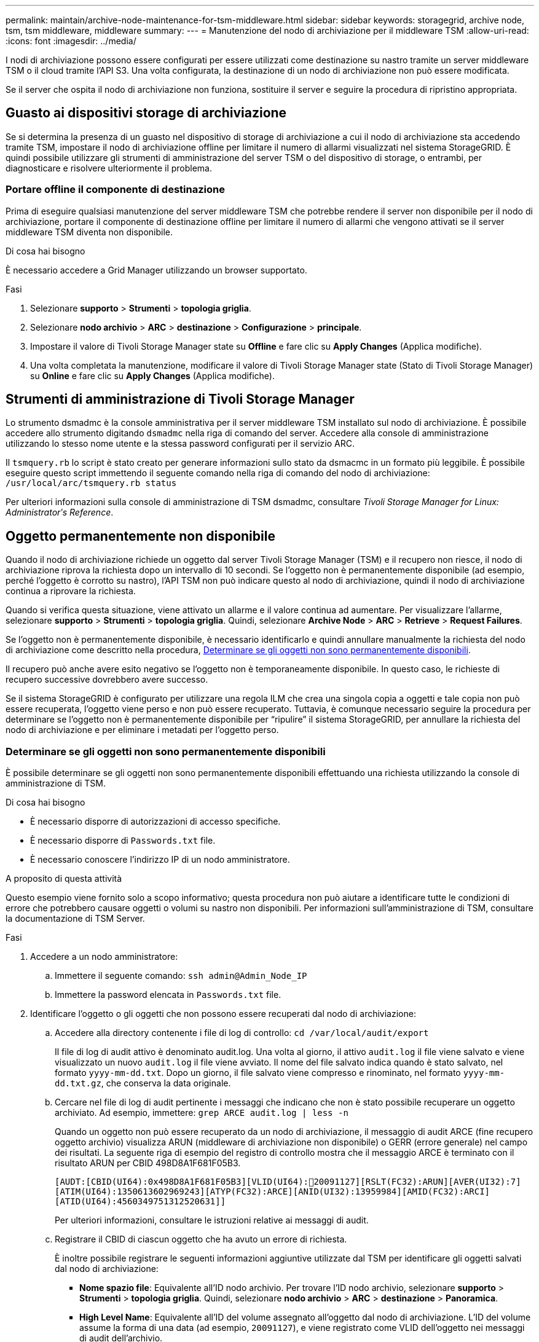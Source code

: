 ---
permalink: maintain/archive-node-maintenance-for-tsm-middleware.html 
sidebar: sidebar 
keywords: storagegrid, archive node, tsm, tsm middleware, middleware 
summary:  
---
= Manutenzione del nodo di archiviazione per il middleware TSM
:allow-uri-read: 
:icons: font
:imagesdir: ../media/


[role="lead"]
I nodi di archiviazione possono essere configurati per essere utilizzati come destinazione su nastro tramite un server middleware TSM o il cloud tramite l'API S3. Una volta configurata, la destinazione di un nodo di archiviazione non può essere modificata.

Se il server che ospita il nodo di archiviazione non funziona, sostituire il server e seguire la procedura di ripristino appropriata.



== Guasto ai dispositivi storage di archiviazione

Se si determina la presenza di un guasto nel dispositivo di storage di archiviazione a cui il nodo di archiviazione sta accedendo tramite TSM, impostare il nodo di archiviazione offline per limitare il numero di allarmi visualizzati nel sistema StorageGRID. È quindi possibile utilizzare gli strumenti di amministrazione del server TSM o del dispositivo di storage, o entrambi, per diagnosticare e risolvere ulteriormente il problema.



=== Portare offline il componente di destinazione

Prima di eseguire qualsiasi manutenzione del server middleware TSM che potrebbe rendere il server non disponibile per il nodo di archiviazione, portare il componente di destinazione offline per limitare il numero di allarmi che vengono attivati se il server middleware TSM diventa non disponibile.

.Di cosa hai bisogno
È necessario accedere a Grid Manager utilizzando un browser supportato.

.Fasi
. Selezionare *supporto* > *Strumenti* > *topologia griglia*.
. Selezionare *nodo archivio* > *ARC* > *destinazione* > *Configurazione* > *principale*.
. Impostare il valore di Tivoli Storage Manager state su *Offline* e fare clic su *Apply Changes* (Applica modifiche).
. Una volta completata la manutenzione, modificare il valore di Tivoli Storage Manager state (Stato di Tivoli Storage Manager) su *Online* e fare clic su *Apply Changes* (Applica modifiche).




== Strumenti di amministrazione di Tivoli Storage Manager

Lo strumento dsmadmc è la console amministrativa per il server middleware TSM installato sul nodo di archiviazione. È possibile accedere allo strumento digitando `dsmadmc` nella riga di comando del server. Accedere alla console di amministrazione utilizzando lo stesso nome utente e la stessa password configurati per il servizio ARC.

Il `tsmquery.rb` lo script è stato creato per generare informazioni sullo stato da dsmacmc in un formato più leggibile. È possibile eseguire questo script immettendo il seguente comando nella riga di comando del nodo di archiviazione: `/usr/local/arc/tsmquery.rb status`

Per ulteriori informazioni sulla console di amministrazione di TSM dsmadmc, consultare _Tivoli Storage Manager for Linux: Administratorʹs Reference_.



== Oggetto permanentemente non disponibile

Quando il nodo di archiviazione richiede un oggetto dal server Tivoli Storage Manager (TSM) e il recupero non riesce, il nodo di archiviazione riprova la richiesta dopo un intervallo di 10 secondi. Se l'oggetto non è permanentemente disponibile (ad esempio, perché l'oggetto è corrotto su nastro), l'API TSM non può indicare questo al nodo di archiviazione, quindi il nodo di archiviazione continua a riprovare la richiesta.

Quando si verifica questa situazione, viene attivato un allarme e il valore continua ad aumentare. Per visualizzare l'allarme, selezionare *supporto* > *Strumenti* > *topologia griglia*. Quindi, selezionare *Archive Node* > *ARC* > *Retrieve* > *Request Failures*.

Se l'oggetto non è permanentemente disponibile, è necessario identificarlo e quindi annullare manualmente la richiesta del nodo di archiviazione come descritto nella procedura, <<determining_objects_permanently_unavailable,Determinare se gli oggetti non sono permanentemente disponibili>>.

Il recupero può anche avere esito negativo se l'oggetto non è temporaneamente disponibile. In questo caso, le richieste di recupero successive dovrebbero avere successo.

Se il sistema StorageGRID è configurato per utilizzare una regola ILM che crea una singola copia a oggetti e tale copia non può essere recuperata, l'oggetto viene perso e non può essere recuperato. Tuttavia, è comunque necessario seguire la procedura per determinare se l'oggetto non è permanentemente disponibile per "`ripulire`" il sistema StorageGRID, per annullare la richiesta del nodo di archiviazione e per eliminare i metadati per l'oggetto perso.



=== Determinare se gli oggetti non sono permanentemente disponibili

È possibile determinare se gli oggetti non sono permanentemente disponibili effettuando una richiesta utilizzando la console di amministrazione di TSM.

.Di cosa hai bisogno
* È necessario disporre di autorizzazioni di accesso specifiche.
* È necessario disporre di `Passwords.txt` file.
* È necessario conoscere l'indirizzo IP di un nodo amministratore.


.A proposito di questa attività
Questo esempio viene fornito solo a scopo informativo; questa procedura non può aiutare a identificare tutte le condizioni di errore che potrebbero causare oggetti o volumi su nastro non disponibili. Per informazioni sull'amministrazione di TSM, consultare la documentazione di TSM Server.

.Fasi
. Accedere a un nodo amministratore:
+
.. Immettere il seguente comando: `ssh admin@Admin_Node_IP`
.. Immettere la password elencata in `Passwords.txt` file.


. Identificare l'oggetto o gli oggetti che non possono essere recuperati dal nodo di archiviazione:
+
.. Accedere alla directory contenente i file di log di controllo: `cd /var/local/audit/export`
+
Il file di log di audit attivo è denominato audit.log. Una volta al giorno, il attivo `audit.log` il file viene salvato e viene visualizzato un nuovo `audit.log` il file viene avviato. Il nome del file salvato indica quando è stato salvato, nel formato `yyyy-mm-dd.txt`. Dopo un giorno, il file salvato viene compresso e rinominato, nel formato `yyyy-mm-dd.txt.gz`, che conserva la data originale.

.. Cercare nel file di log di audit pertinente i messaggi che indicano che non è stato possibile recuperare un oggetto archiviato. Ad esempio, immettere: `grep ARCE audit.log | less -n`
+
Quando un oggetto non può essere recuperato da un nodo di archiviazione, il messaggio di audit ARCE (fine recupero oggetto archivio) visualizza ARUN (middleware di archiviazione non disponibile) o GERR (errore generale) nel campo dei risultati. La seguente riga di esempio del registro di controllo mostra che il messaggio ARCE è terminato con il risultato ARUN per CBID 498D8A1F681F05B3.

+
[listing]
----
[AUDT:[CBID(UI64):0x498D8A1F681F05B3][VLID(UI64):20091127][RSLT(FC32):ARUN][AVER(UI32):7]
[ATIM(UI64):1350613602969243][ATYP(FC32):ARCE][ANID(UI32):13959984][AMID(FC32):ARCI]
[ATID(UI64):4560349751312520631]]
----
+
Per ulteriori informazioni, consultare le istruzioni relative ai messaggi di audit.

.. Registrare il CBID di ciascun oggetto che ha avuto un errore di richiesta.
+
È inoltre possibile registrare le seguenti informazioni aggiuntive utilizzate dal TSM per identificare gli oggetti salvati dal nodo di archiviazione:

+
*** *Nome spazio file*: Equivalente all'ID nodo archivio. Per trovare l'ID nodo archivio, selezionare *supporto* > *Strumenti* > *topologia griglia*. Quindi, selezionare *nodo archivio* > *ARC* > *destinazione* > *Panoramica*.
*** *High Level Name*: Equivalente all'ID del volume assegnato all'oggetto dal nodo di archiviazione. L'ID del volume assume la forma di una data (ad esempio, `20091127`), e viene registrato come VLID dell'oggetto nei messaggi di audit dell'archivio.
*** *Nome livello basso*: Equivalente al CBID assegnato a un oggetto dal sistema StorageGRID.


.. Disconnettersi dalla shell dei comandi: `exit`


. Controllare il server TSM per verificare se gli oggetti identificati al punto 2 non sono permanentemente disponibili:
+
.. Accedere alla console di amministrazione del server TSM: `dsmadmc`
+
Utilizzare il nome utente amministrativo e la password configurati per il servizio ARC. Immettere il nome utente e la password in Grid Manager. Per visualizzare il nome utente, selezionare *supporto* > *Strumenti* > *topologia griglia*. Quindi, selezionare *Archive Node* > *ARC* > *Target* > *Configuration*.)

.. Determinare se l'oggetto non è permanentemente disponibile.
+
Ad esempio, è possibile cercare nel registro attività TSM un errore di integrità dei dati per quell'oggetto. Nell'esempio seguente viene illustrata una ricerca nel registro delle attività per il giorno precedente di un oggetto con CBID `498D8A1F681F05B3`.

+
[listing]
----
> query actlog begindate=-1 search=276C14E94082CC69
12/21/2008 05:39:15 ANR0548W Retrieve or restore
failed for session 9139359 for node DEV-ARC-20 (Bycast ARC)
processing file space /19130020 4 for file /20081002/
498D8A1F681F05B3 stored as Archive - data
integrity error detected. (SESSION: 9139359)
>
----
+
A seconda della natura dell'errore, il CBID potrebbe non essere registrato nel log delle attività del TSM. Potrebbe essere necessario cercare altri errori TSM nel registro durante il periodo di errore della richiesta.

.. Se un intero nastro non è disponibile in modo permanente, identificare i CBID per tutti gli oggetti memorizzati su quel volume: `query content TSM_Volume_Name`
+
dove `TSM_Volume_Name` È il nome TSM del nastro non disponibile. Di seguito viene riportato un esempio dell'output di questo comando:

+
[listing]
----
 > query content TSM-Volume-Name
Node Name     Type Filespace  FSID Client's Name for File Name
------------- ---- ---------- ---- ----------------------------
DEV-ARC-20    Arch /19130020  216  /20081201/ C1D172940E6C7E12
DEV-ARC-20    Arch /19130020  216  /20081201/ F1D7FBC2B4B0779E
----
+
Il `Client’s Name for File Name` È uguale all'ID del volume del nodo di archiviazione (o TSM "`high level name`") seguito dal CBID dell'oggetto (o TSM "`low level name`"). Ovvero, il `Client’s Name for File Name` prende la forma `/Archive Node volume ID /CBID`. Nella prima riga dell'output di esempio, il `Client’s Name for File Name` è `/20081201/ C1D172940E6C7E12`.

+
Ricordate anche che il `Filespace` È l'ID del nodo del nodo di archiviazione.

+
Per annullare la richiesta di recupero, sono necessari il CBID di ciascun oggetto memorizzato nel volume e l'ID del nodo del nodo di archiviazione.



. Per ogni oggetto non disponibile in modo permanente, annullare la richiesta di recupero ed emettere un comando per informare il sistema StorageGRID che la copia dell'oggetto è stata persa:
+

IMPORTANT: Utilizzare la console ADE con cautela. Se la console non viene utilizzata correttamente, è possibile interrompere le operazioni di sistema e danneggiare i dati. Immettere i comandi con attenzione e utilizzare solo i comandi descritti in questa procedura.

+
.. Se non si è già connessi al nodo di archiviazione, effettuare l'accesso come segue:
+
... Immettere il seguente comando: `ssh admin@_grid_node_IP_`
... Immettere la password elencata in `Passwords.txt` file.
... Immettere il seguente comando per passare a root: `su -`
... Immettere la password elencata in `Passwords.txt` file.


.. Accedere alla console ADE del servizio ARC: `telnet localhost 1409`
.. Annullare la richiesta per l'oggetto: `/proc/BRTR/cancel -c CBID`
+
dove `CBID` È l'identificativo dell'oggetto che non può essere recuperato dal TSM.

+
Se le sole copie dell'oggetto sono su nastro, la richiesta "`recupero in blocco`" viene annullata con un messaggio "`1 Requests Cancelled`". Se nel sistema sono presenti copie dell'oggetto, il recupero dell'oggetto viene elaborato da un modulo diverso, in modo che la risposta al messaggio sia "`0 requests Cancelled`" (0 richieste annullate).

.. Eseguire un comando per notificare al sistema StorageGRID che una copia dell'oggetto è stata persa e che è necessario eseguire un'altra copia: `/proc/CMSI/Object_Lost CBID node_ID`
+
dove `CBID` È l'identificatore dell'oggetto che non può essere recuperato dal server TSM, e. `node_ID` È l'ID nodo del nodo di archiviazione in cui il recupero non è riuscito.

+
Immettere un comando separato per ogni copia di oggetto persa: L'immissione di un intervallo di CBID non è supportata.

+
Nella maggior parte dei casi, il sistema StorageGRID inizia immediatamente a creare copie aggiuntive dei dati degli oggetti per garantire che venga rispettato il criterio ILM del sistema.

+
Tuttavia, se la regola ILM dell'oggetto specifica che è stata eseguita una sola copia e che tale copia è stata persa, l'oggetto non può essere recuperato. In questo caso, eseguire il `Object_Lost` Il comando rimuove i metadati dell'oggetto perso dal sistema StorageGRID.

+
Quando il `Object_Lost` il comando viene completato correttamente e viene visualizzato il seguente messaggio:

+
[listing]
----
CLOC_LOST_ANS returned result ‘SUCS’
----
+

NOTE: Il `/proc/CMSI/Object_Lost` Il comando è valido solo per gli oggetti persi memorizzati nei nodi di archiviazione.

.. Uscire dalla console ADE: `exit`
.. Disconnettersi dal nodo di archiviazione: `exit`


. Reimpostare il valore di Request Failures (errori richiesta) nel sistema StorageGRID:
+
.. Accedere a *nodo archivio* > *ARC* > *Recupera* > *Configurazione* e selezionare *Reset Request Failure Count*.
.. Fare clic su *Applica modifiche*.




.Informazioni correlate
link:../admin/index.html["Amministrare StorageGRID"]

link:../audit/index.html["Esaminare i registri di audit"]
